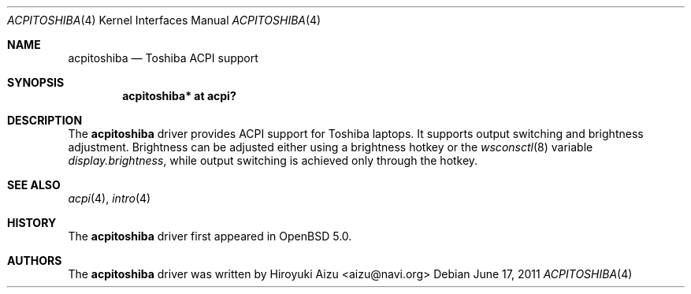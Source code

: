 .\"	$OpenBSD: src/share/man/man4/acpitoshiba.4,v 1.2 2011/06/17 11:52:31 jmc Exp $
.\"
.\" Copyright (c) 2011 Paul Irofti <pirofti@openbsd.org>
.\"
.\" Permission to use, copy, modify, and distribute this software for any
.\" purpose with or without fee is hereby granted, provided that the above
.\" copyright notice and this permission notice appear in all copies.
.\"
.\" THE SOFTWARE IS PROVIDED "AS IS" AND THE AUTHOR DISCLAIMS ALL WARRANTIES
.\" WITH REGARD TO THIS SOFTWARE INCLUDING ALL IMPLIED WARRANTIES OF
.\" MERCHANTABILITY AND FITNESS. IN NO EVENT SHALL THE AUTHOR BE LIABLE FOR
.\" ANY SPECIAL, DIRECT, INDIRECT, OR CONSEQUENTIAL DAMAGES OR ANY DAMAGES
.\" WHATSOEVER RESULTING FROM LOSS OF USE, DATA OR PROFITS, WHETHER IN AN
.\" ACTION OF CONTRACT, NEGLIGENCE OR OTHER TORTIOUS ACTION, ARISING OUT OF
.\" OR IN CONNECTION WITH THE USE OR PERFORMANCE OF THIS SOFTWARE.
.\"
.\"
.Dd $Mdocdate: June 17 2011 $
.Dt ACPITOSHIBA 4
.Os
.Sh NAME
.Nm acpitoshiba
.Nd Toshiba ACPI support
.Sh SYNOPSIS
.Cd "acpitoshiba* at acpi?"
.Sh DESCRIPTION
The
.Nm
driver provides ACPI support for Toshiba laptops.
It supports output switching and brightness adjustment.
Brightness can be adjusted either using a brightness hotkey or the
.Xr wsconsctl 8
variable
.Va display.brightness ,
while output switching is achieved only through the hotkey.
.Sh SEE ALSO
.Xr acpi 4 ,
.Xr intro 4
.Sh HISTORY
The
.Nm
driver first appeared in
.Ox 5.0 .
.Sh AUTHORS
.An -nosplit
The
.Nm
driver was written by
.An Hiroyuki Aizu <aizu@navi.org>
